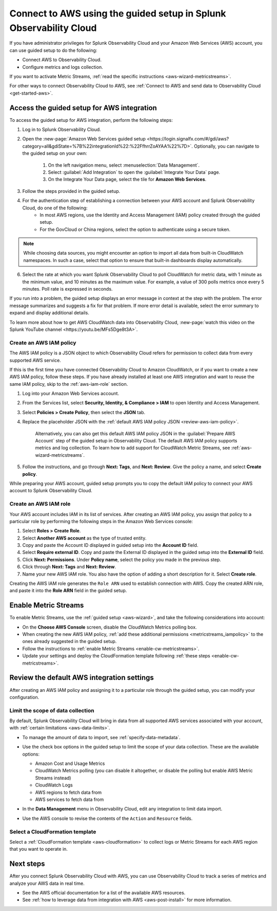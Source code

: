 .. _aws-wizardconfig:

*********************************************************************
Connect to AWS using the guided setup in Splunk Observability Cloud
*********************************************************************

.. meta::
  :description: Use guided setup to connect Splunk Observability Cloud to AWS through CloudWatch.

If you have administrator privileges for Splunk Observability Cloud and your Amazon Web Services (AWS) account, you can use guided setup to do the following:

- Connect AWS to Observability Cloud.

- Configure metrics and logs collection.

If you want to activate Metric Streams, :ref:`read the specific instructions <aws-wizard-metricstreams>`.

For other ways to connect Observability Cloud to AWS, see :ref:`Connect to AWS and send data to Observability Cloud <get-started-aws>`.

.. _aws-wizard:

Access the guided setup for AWS integration
============================================

To access the guided setup for AWS integration, perform the following steps:

#. Log in to Splunk Observability Cloud.
#. Open the :new-page:`Amazon Web Services guided setup <https://login.signalfx.com/#/gdi/aws?category=all&gdiState=%7B%22integrationId%22:%22FfhrrZoAYAA%22%7D>`. Optionally, you can navigate to the guided setup on your own:

    #. On the left navigation menu, select :menuselection:`Data Management`. 

    #. Select :guilabel:`Add Integration` to open the :guilabel:`Integrate Your Data` page.

    #. On the Integrate Your Data page, select the tile for :strong:`Amazon Web Services`.

#. Follow the steps provided in the guided setup. 
#. For the authentication step of establishing a connection between your AWS account and Splunk Observability Cloud, do one of the following:
    - In most AWS regions, use the Identity and Access Management (IAM) policy created through the guided setup.

    - For the GovCloud or China regions, select the option to authenticate using a secure token.

.. note:: While choosing data sources, you might encounter an option to import all data from built-in CloudWatch namespaces. In such a case, select that option to ensure that built-in dashboards display automatically.

6. Select the rate at which you want Splunk Observability Cloud to poll CloudWatch for metric data, with 1 minute as the minimum value, and 10 minutes as the maximum value. For example, a value of 300 polls metrics once every 5 minutes. Poll rate is expressed in seconds.  

If you run into a problem, the guided setup displays an error message in context at the step with the problem. The error message summarizes and suggests a fix for that problem. If more error detail is available, select the error summary to expand and display additional details.

To learn more about how to get AWS CloudWatch data into Observability Cloud, :new-page:`watch this video on the Splunk YouTube channel <https://youtu.be/MFs5Dge8t3A>`.

.. _aws-iam-policy:

Create an AWS IAM policy
-------------------------

The AWS IAM policy is a JSON object to which Observability Cloud refers for permission to collect data from every supported AWS service.

If this is the first time you have connected Observability Cloud to Amazon CloudWatch, or if you want to create a new AWS IAM policy, follow these steps. If you have already installed at least one AWS integration and want to reuse the same IAM policy, skip to the :ref:`aws-iam-role` section.

1. Log into your Amazon Web Services account.
2. From the Services list, select :strong:`Security, Identity, & Compliance > IAM` to open Identity and Access Management.
3. Select :strong:`Policies > Create Policy`, then select the :strong:`JSON` tab.
4. Replace the placeholder JSON with the :ref:`default AWS IAM policy JSON <review-aws-iam-policy>`.

    Alternatively, you can also get this default AWS IAM policy JSON in the :guilabel:`Prepare AWS Account` step of the guided setup in Observability Cloud. The default AWS IAM policy supports metrics and log collection. To learn how to add support for CloudWatch Metric Streams, see :ref:`aws-wizard-metricstreams`.

5. Follow the instructions, and go through :strong:`Next: Tags`, and :strong:`Next: Review`. Give the policy a name, and select :strong:`Create policy`.

While preparing your AWS account, guided setup prompts you to copy the default IAM policy to connect your AWS account to Splunk Observability Cloud.

.. _aws-iam-role:

Create an AWS IAM role
-------------------------

Your AWS account includes IAM in its list of services. After creating an AWS IAM policy, you assign that policy to a particular role by performing the following steps in the Amazon Web Services console:

1. Select :strong:`Roles > Create Role`.
2. Select :strong:`Another AWS account` as the type of trusted entity.
3. Copy and paste the Account ID displayed in guided setup into the :strong:`Account ID` field.
4. Select :strong:`Require external ID`. Copy and paste the External ID displayed in the guided setup into the :strong:`External ID` field.
5. Click :strong:`Next: Permissions`. Under :strong:`Policy name`, select the policy you made in the previous step.
6. Click through :strong:`Next: Tags` and :strong:`Next: Review`.
7. Name your new AWS IAM role. You also have the option of adding a short description for it. Select :strong:`Create role`.

Creating the AWS IAM role generates the ``Role ARN`` used to establish connection with AWS. Copy the created ARN role, and paste it into the :strong:`Role ARN` field in the guided setup.

.. _aws-wizard-metricstreams:

Enable Metric Streams
======================================

To enable Metric Streams, use the :ref:`guided setup <aws-wizard>`, and take the following considerations into account:

* On the :strong:`Choose AWS Console` screen, disable the CloudWatch Metrics polling box.
* When creating the new AWS IAM policy, :ref:`add these additional permissions <metricstreams_iampolicy>` to the ones already suggested in the guided setup.
* Follow the instructions to :ref:`enable Metric Streams <enable-cw-metricstreams>`.
* Update your settings and deploy the CloudFormation template following :ref:`these steps <enable-cw-metricstreams>`.


Review the default AWS integration settings
==================================================

After creating an AWS IAM policy and assigning it to a particular role through the guided setup, you can modify your configuration.

Limit the scope of data collection
--------------------------------------------------

By default, Splunk Observability Cloud will bring in data from all supported AWS services associated with your account, with :ref:`certain limitations <aws-data-limits>`. 

- To manage the amount of data to import, see :ref:`specify-data-metadata`. 

- Use the check box options in the guided setup to limit the scope of your data collection. These are the available options:
  
  - Amazon Cost and Usage Metrics
  - CloudWatch Metrics polling (you can disable it altogether, or disable the polling but enable AWS Metric Streams instead)
  - CloudWatch Logs
  - AWS regions to fetch data from
  - AWS services to fetch data from

- In the :strong:`Data Management` menu in Observability Cloud, edit any integration to limit data import.

  .. image:: /_images/gdi/aws-edit-data-limit.png
    :width: 55%

- Use the AWS console to revise the contents of the ``Action`` and ``Resource`` fields.

Select a CloudFormation template
--------------------------------------------------

Select a :ref:`CloudFormation template <aws-cloudformation>` to collect logs or Metric Streams for each AWS region that you want to operate in.

Next steps
================

After you connect Splunk Observability Cloud with AWS, you can use Observability Cloud to track a series of metrics and analyze your AWS data in real time. 

- See the AWS official documentation for a list of the available AWS resources.
- See :ref:`how to leverage data from integration with AWS <aws-post-install>` for more information.